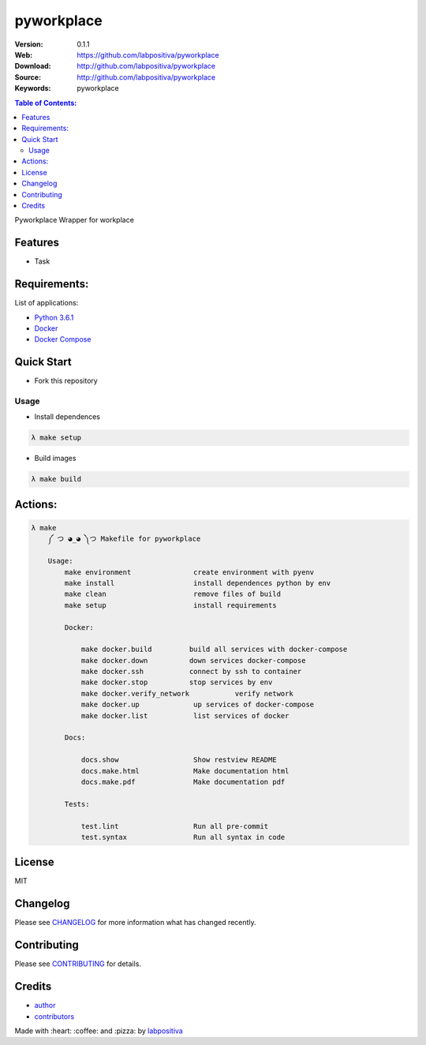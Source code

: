 pyworkplace
###########

|Python| |Build Status| |Wercker| |Pyup| |GitHub issues| |license|

:Version: 0.1.1
:Web: https://github.com/labpositiva/pyworkplace
:Download: http://github.com/labpositiva/pyworkplace
:Source: http://github.com/labpositiva/pyworkplace
:Keywords: pyworkplace

.. contents:: Table of Contents:
    :local:

Pyworkplace Wrapper for workplace

Features
========

- Task

Requirements:
=============

List of applications:

- `Python 3.6.1`_
- `Docker`_
- `Docker Compose`_

Quick Start
===========

- Fork this repository

Usage
-----

- Install dependences

.. code-block:: bash

  λ make setup

- Build images

.. code-block:: bash

  λ make build

Actions:
========

.. code-block:: bash

  λ make
      ༼ つ ◕_◕ ༽つ Makefile for pyworkplace

      Usage:
          make environment               create environment with pyenv
          make install                   install dependences python by env
          make clean                     remove files of build
          make setup                     install requirements

          Docker:

              make docker.build         build all services with docker-compose
              make docker.down          down services docker-compose
              make docker.ssh           connect by ssh to container
              make docker.stop          stop services by env
              make docker.verify_network           verify network
              make docker.up             up services of docker-compose
              make docker.list           list services of docker

          Docs:

              docs.show                  Show restview README
              docs.make.html             Make documentation html
              docs.make.pdf              Make documentation pdf

          Tests:

              test.lint                  Run all pre-commit
              test.syntax                Run all syntax in code


License
=======

MIT

Changelog
=========

Please see `CHANGELOG`_ for more information what
has changed recently.

Contributing
============

Please see `CONTRIBUTING`_ for details.

Credits
=======

-  `author`_
-  `contributors`_

Made with :heart: :coffee: and :pizza: by `labpositiva <https://github.com/labpositiva>`__

.. |Pyup| image:: https://pyup.io/repos/github/labpositiva/pyworkplace/shield.svg
     :target: https://pyup.io/repos/github/labpositiva/pyworkplace/
     :alt: Updates
.. |Python| image:: https://pyup.io/repos/github/labpositiva/pyworkplace/python-3-shield.svg
     :target: https://pyup.io/repos/github/labpositiva/pyworkplace/
     :alt: Python 3
.. |Build Status| image:: https://travis-ci.org/labpositiva/pyworkplace.svg
   :target: https://travis-ci.org/labpositiva/pyworkplace
.. |GitHub issues| image:: https://img.shields.io/github/issues/labpositiva/pyworkplace.svg
   :target: https://github.com/labpositiva/pyworkplace/issues
.. |Wercker| image::
             https://app.wercker.com/status/642f4288274e91f723ec2ecf7c03966c/s/ 'wercker status'
  :target: https://app.wercker.com/project/byKey/642f4288274e91f723ec2ecf7c03966c
  :alt: wercker status
.. |license| image:: https://img.shields.io/github/license/mashape/apistatus.svg?style=flat-square
  :target: LICENSE
  :alt: License

.. Links
.. _`changelog`: CHANGELOG.rst
.. _`contributors`: AUTHORS
.. _`contributing`: CONTRIBUTING.rst


.. _`company`: https://github.com/labpositiva
.. _`author`: https://github.com/luismayta

.. dependences
.. _Python 3.6.1: https://www.python.org/downloads/release/python-361
.. _Docker: https://www.docker.com/
.. _Docker Compose: https://docs.docker.com/compose/
